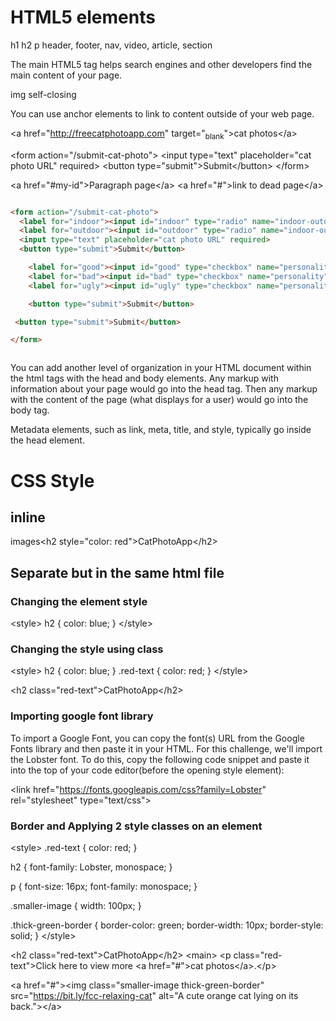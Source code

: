 #+OPTIONS: H:4
#+STARTUP: overview
#+STARTUP: indent
#+STARTUP: inlineimages
#+STARTUP: hidestars

* HTML5 elements

h1
h2
p
header, footer, nav, video, article, section

The main HTML5 tag helps search engines and other developers find the main content of your page.

img self-closing

You can use anchor elements to link to content outside of your web page.

  <a href="http://freecatphotoapp.com" target="_blank">cat photos</a>

  <form action="/submit-cat-photo">
    <input type="text" placeholder="cat photo URL" required>
    <button type="submit">Submit</button>
  </form>



<a href="#my-id">Paragraph page</a>
<a href="#">link to dead page</a>


#+BEGIN_SRC html

<form action="/submit-cat-photo">
  <label for="indoor"><input id="indoor" type="radio" name="indoor-outdoor" checked>Indoor</label>
  <label for="outdoor"><input id="outdoor" type="radio" name="indoor-outdoor">Outdoor</label>
  <input type="text" placeholder="cat photo URL" required>
  <button type="submit">Submit</button>

    <label for="good"><input id="good" type="checkbox" name="personality">Good</label>
    <label for="bad"><input id="bad" type="checkbox" name="personality">Bad</label>
    <label for="ugly"><input id="ugly" type="checkbox" name="personality">Ugly</label>

    <button type="submit">Submit</button>

 <button type="submit">Submit</button>

</form>


#+END_SRC


You can add another level of organization in your HTML document within the html tags with the head and body elements. Any markup with information about your page would go into the head tag. Then any markup with the content of the page (what displays for a user) would go into the body tag.

Metadata elements, such as link, meta, title, and style, typically go inside the head element.

* CSS Style
** inline
images<h2 style="color: red">CatPhotoApp</h2>


** Separate but in the same html file
*** Changing the element style
<style>
  h2 {
    color: blue;
  }
</style>
*** Changing the style using class
<style>
  h2 {
    color: blue;
  }
  .red-text {
    color: red;
  }
</style>

<h2 class="red-text">CatPhotoApp</h2>

*** Importing google font library

To import a Google Font, you can copy the font(s) URL from the Google Fonts library and then paste it in your HTML. For this challenge, we'll import the Lobster font. To do this, copy the following code snippet and paste it into the top of your code editor(before the opening style element):

<link href="https://fonts.googleapis.com/css?family=Lobster" rel="stylesheet" type="text/css">

*** Border and Applying 2 style classes on an element
<style>
  .red-text {
    color: red;
  }

  h2 {
    font-family: Lobster, monospace;
  }

  p {
    font-size: 16px;
    font-family: monospace;
  }

  .smaller-image {
    width: 100px;
  }

  .thick-green-border {
    border-color: green;
    border-width: 10px;
    border-style: solid;
  }
</style>

<h2 class="red-text">CatPhotoApp</h2>
<main>
  <p class="red-text">Click here to view more <a href="#">cat photos</a>.</p>

  <a href="#"><img class="smaller-image thick-green-border" src="https://bit.ly/fcc-relaxing-cat" alt="A cute orange cat lying on its back."></a>

